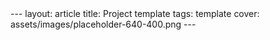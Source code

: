 #+OPTIONS: toc:nil num:nil
#+BEGIN_EXPORT html
---
layout: article
title: Project template
tags: template
cover: assets/images/placeholder-640-400.png
---
#+END_EXPORT
#+TOC: headlines 2
